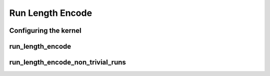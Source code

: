 .. meta::
  :description: rocPRIM documentation and API reference library
  :keywords: rocPRIM, ROCm, API, documentation

.. _dev-run_length:

********************************************************************
 Run Length Encode
********************************************************************

Configuring the kernel
==========================

.. doxygenstruct:: rocprim::run_length_encode_config

run_length_encode
====================

.. doxygenfunction:: rocprim::run_length_encode(void *temporary_storage, size_t &storage_size, InputIterator input, unsigned int size, UniqueOutputIterator unique_output, CountsOutputIterator counts_output, RunsCountOutputIterator runs_count_output, hipStream_t stream=0, bool debug_synchronous=false)

run_length_encode_non_trivial_runs
====================================

.. doxygenfunction:: rocprim::run_length_encode_non_trivial_runs(void *temporary_storage, size_t &storage_size, InputIterator input, unsigned int size, OffsetsOutputIterator offsets_output, CountsOutputIterator counts_output, RunsCountOutputIterator runs_count_output, hipStream_t stream=0, bool debug_synchronous=false)
